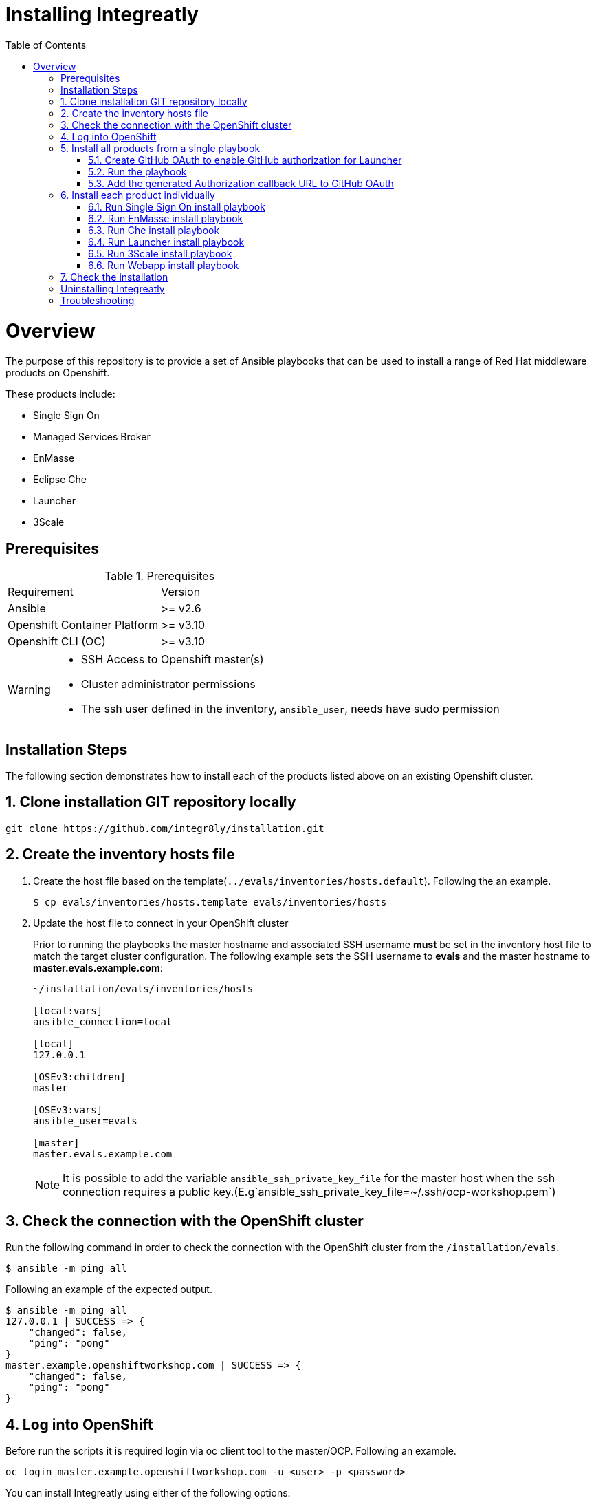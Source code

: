 ifdef::env-github[]
:tip-caption: :bulb:
:note-caption: :information_source:
:important-caption: :heavy_exclamation_mark:
:caution-caption: :fire:
:warning-caption: :warning:
endif::[]

:toc:
:toc-placement!:

= Installing Integreatly

:toc:
toc::[]

= Overview

The purpose of this repository is to provide a set of Ansible playbooks that can be used to install a range of Red Hat middleware products on Openshift.

These products include:

* Single Sign On
* Managed Services Broker
* EnMasse
* Eclipse Che
* Launcher
* 3Scale

== Prerequisites

.Prerequisites
|===
|Requirement |Version
|Ansible
|>= v2.6
|Openshift Container Platform
|>= v3.10
|Openshift CLI (OC)
|>= v3.10
|===


[WARNING]
====
* SSH Access to Openshift master(s)
* Cluster administrator permissions
* The ssh user defined in the inventory, `ansible_user`, needs have sudo permission
====

== Installation Steps

The following section demonstrates how to install each of the products listed above on an existing Openshift cluster.

:numbered:
== Clone installation GIT repository locally

[source,shell]
----
git clone https://github.com/integr8ly/installation.git
----

== Create the inventory hosts file

. Create the host file based on the template(`../evals/inventories/hosts.default`). Following the an example.
+
[source,shell]
----
$ cp evals/inventories/hosts.template evals/inventories/hosts
----
. Update the host file to connect in your OpenShift cluster
+
Prior to running the playbooks the master hostname and associated SSH username *must* be set in the inventory host file to match the target cluster configuration. The following example sets the SSH username to *evals* and the master hostname to *master.evals.example.com*:
+
[source]
----
~/installation/evals/inventories/hosts

[local:vars]
ansible_connection=local

[local]
127.0.0.1

[OSEv3:children]
master

[OSEv3:vars]
ansible_user=evals

[master]
master.evals.example.com
----
+
NOTE: It is possible to add the variable `ansible_ssh_private_key_file` for the master host when the ssh connection requires a public key.(E.g`ansible_ssh_private_key_file=~/.ssh/ocp-workshop.pem`)

== Check the connection with the OpenShift cluster

Run the following command in order to check the connection with the OpenShift cluster from the `/installation/evals`.

[source,shell]
----
$ ansible -m ping all
----

Following an example of the expected output.

[source,shell]
----
$ ansible -m ping all
127.0.0.1 | SUCCESS => {
    "changed": false,
    "ping": "pong"
}
master.example.openshiftworkshop.com | SUCCESS => {
    "changed": false,
    "ping": "pong"
}
----

== Log into OpenShift

Before run the scripts it is required login via oc client tool to the master/OCP. Following an example.

[source,shell]
----
oc login master.example.openshiftworkshop.com -u <user> -p <password>
----

You can install Integreatly using either of the following options:

. link:#install-all[Install all products from a single playbook]
. link:#install-individually[Install each product individually]

[[install-all]]
== Install all products from a single playbook

All products can be installed using the *install.yml* playbook located in the *evals/playbooks/* directory.

Before running the installer, please consider the following variables:

.Install playbook variables
|===
| Variable | Description
| eval_self_signed_certs | Whether the OpenShift cluster uses self-signed certs or not. Defaults to `true`
| github_client_id | GitHub OAuth client ID to enable GitHub authorization for Launcher. If not defined, GitHub authorization for Launcher will be disabled
| github_client_secret | GitHub OAuth client secret to enable GitHub authorization for Launcher. If not defined, GitHub authorization for Launcher will be disabled
|===


=== Create GitHub OAuth to enable GitHub authorization for Launcher

. Login into GitHub
. Go to `Settings >> Developer Settings >> New OAuth App`. Following an image as example to ilustrate this area.
+
image::https://user-images.githubusercontent.com/7708031/48856646-dea13780-edae-11e8-9999-16b61dcc05ca.png[GitHub OAuth App]

. Add the following fields values
+
.Fields values descriptions
|===
|Field |Value
|Application Name
|Any value
|Home Page URL
|http://localhost
|Authorization callback URL
|http://localhost
|===
+
IMPORTANT: The callback URL is a placeholder for now and will be changed after the installation playbook is finished.

. Click on `Register Application`
. The values found in GitHub OAuth App, `Client ID` and `Client Secret`, will be required in the next step to install Integreatly enabling GitHub authorization for Launcher. Following an example of this screen.
+
image::https://user-images.githubusercontent.com/7708031/48856868-7141d680-edaf-11e8-836f-4d533f8ed402.png[GitHub OAuth App Fields]

=== Run the playbook

[source,shell]
----
$ oc login https://<openshift-master-url> -u <user> -p <password>
$ cd evals/
$ $ ansible-playbook -i inventories/hosts playbooks/install.yml -e github_client_id=<your_client-id> -e github_client_secret=<your_client_secret>
----

[TIP]
====
The following command installs Integreatly without GitHub authorization for Launcher.

[source,shell]
----
$ ansible-playbook -i inventories/hosts playbooks/install.yml
----
====

=== Add the generated Authorization callback URL to GitHub OAuth

Following and example of the output made at the end of the playbook with this URL.

[source,shell]
----
TASK [debug] *************************************************************************************************************************************************************************************************
ok: [127.0.0.1] => {
    "msg": "All services have been provisioned successfully. Please add 'https://launcher-sso-launcher.apps.example.openshiftworkshop.com/auth/realms/launcher_realm/broker/github/endpoint' as the Authorization callback URL of your GitHub OAuth Application."
}
----

The `http://localhost` placeholder added in the GitHub OAuth App should be replaced with this value. Following an example.

image::https://user-images.githubusercontent.com/7708031/48856981-c1209d80-edaf-11e8-9d23-f550c7ec31be.png[GitHub OAuth auhotization callback URL, 640]

[[install-individually]]
== Install each product individually

Each product has an associated install playbook available from the *evals/playbooks/* directory.

=== Run Single Sign On install playbook

[source,shell]
----
$ oc login https://<openshift-master-url>
$ cd evals/
$ ansible-playbook -i inventories/hosts playbooks/rhsso.yml
----

Upon completion, a new identity provider named *rh_sso* should be presented on the Openshift master console login screen.

WARNING: The default login credentials are `evals@example.com` / `Password1`

To configure custom account credentials, simply override the rhsso role environment variables by specifying user parameters as part of the install command:

[source,shell]
----
$ ansible-playbook -i inventories/hosts playbooks/rhsso.yml -e rhsso_evals_username=<username> -e rhsso_evals_password=<password>
----

=== Run EnMasse install playbook

[source,shell]
----
$ oc login https://<openshift-master-url>
$ cd evals/
$ ansible-playbook -i inventories/hosts playbooks/enmasse.yml
----

Once the playbook has completed a service named `EnMasse (standard)` will be available
in the Service Catalog. This can be provisioned into your namespace to use EnMasse.

=== Run Che install playbook

Set the following variables:

.Che installer playbook variables
|===
| Variable | Description
| che_route_suffix | The router suffix of the OpenShift cluster
| che_keycloak_host | The route to the previously created SSO, without protocol
| che_keycloak_user | Username to authenticate as, this would be the admin user by defaul
| che_keycloak_password | Password of the user
| che_namespace | The namesapce to provision che into
| che_infra_namespace | This can usually be the same as `che_namespace`
|===


[source,shell]
----
$ oc login https://<openshift-master-url>
$ cd evals/
$ ansible-playbook -i inventories/hosts playbooks/che-install.yml
----

=== Run Launcher install playbook

The Launcher playbook also requires information about the existing SSO that was
provisioned previously. It needs to know the route of the SSO. This can be
retrieved using:

[source,shell]
----
$ oc get route sso -o jsonpath='{.spec.host}' -n rhsso
----

It also needs to know the realm to interact with. By default this would be
`openshift`. Finally it needs the credentials of a user to login as, by default
this would be the `admin` user created by the SSO playbook.

Specify the following variables in the inventory files or as `--extra-vars` when
running the playbook.

.Launcher installer playbook variables
|===
| Variable | Description
| launcher_openshift_sso_route | The route to the previously created SSO, without protocol
| launcher_openshift_sso_realm | The realm to create resources in the SSO, this would be `openshift` by default
| launcher_openshift_sso_username | Username to authenticate as, this would be the admin user by default
| launcher_openshift_sso_password | Password of the user
|===


If using self signed certs set `launcher_sso_validate_certs` to `no/false`.
Without this, an error will be thrown similar to this:

----
fatal: [127.0.0.1]: FAILED! => {"msg": "The conditional check 'launcher_sso_auth_response.status == 200' failed. The error was: error while evaluating conditional (launcher_sso_auth_response.status == 200): 'dict object' has no attribute 'status'"}
----

Next, run the playbook.

[source,shell]
----
$ oc login https://<openshift-master-url>
$ cd evals
$ ansible-playbook -i inventories/hosts playbooks/launcher.yml
----

Once the playbook has completed it will print a debug message saying to update
the `Authorization callback URL` of the GitHub OAuth Application. Once this is
done the launcher setup has finished.

=== Run 3Scale install playbook

WARNING: 3Scale requires access to ReadWriteMany PVs. As such, it will only work on Openshift clusters that have RWX PVs available.

[source,shell]
----
$ oc login https://<openshift-master-url>
$ cd evals/
$ ansible-playbook -i inventories/hosts playbooks/3scale.yml -e threescale_route_suffix=<openshift-router-suffix>
----

=== Run Webapp install playbook

[source,shell]
----
$ oc login https://<openshift-master-url>
$ cd evals/
$ ansible-playbook -i inventories/hosts playbooks/webapp.yml
----

== Check the installation

IMPORTANT: Once the installation has finished you will no longer be able to login via the Openshift console or oc cli as the admin if there is an sso redirect in place. The new admin user is `admin@example.com` password is `Password1`

The URL for the Integraly view is `https://tutorial-web-app-webapp.apps.<domain>/` 
For example, if the master url is `https://master.example.openshiftworkshop.com/`, the web app is available at  `https://tutorial-web-app-webapp.apps.example.openshiftworkshop.com/`.

image::https://user-images.githubusercontent.com/7708031/48856455-528f1000-edae-11e8-8c1a-f0b37a1049ce.png[integr8ly WebApp]

TIP: The project https://github.com/integr8ly/tutorial-web-app[Webapp] is responsible for the Integraly interface. You can find the URL looking for the router created for this project. As the following example.

image::https://user-images.githubusercontent.com/7708031/48856461-5884f100-edae-11e8-92ca-ef4c93f8961f.png[integr8ly WebApp Router]

Also, with the *evals* users created by the installer is possible to check the services in the OpenShift catalog.

IMPORTANT: The default login credentials are `evals@example.com` / `Password1`

Following an image of this console as example.

image::https://user-images.githubusercontent.com/7708031/48856465-5ae74b00-edae-11e8-954d-2267a5d5d5d2.png[OCP Console with integr8ly]

:numbered!:
== Uninstalling Integreatly

Run the uninstall.yml playbook from inside the evals directory:
[source,shell]
----
$ cd evals/
$ ansible-playbook -i inventories/hosts playbooks/uninstall.yml
----

By default this will delete all user-created namespaces as well, if you wish to keep these namespaces then add the following flag:
----
-e keep_namespaces=true
----

== Troubleshooting

.Message "You need to install \"jmespath\" prior to running json_query filter" is shown when the installation fails

The issue means that python version used by Ansible has not this required module. In order to fix it is required to install the missing module. Following the command to install it via `pip`.

[source,shell]
----
$ pip install jmespath
----

NOTE: The module need to be installed in the same version of python used by Ansible. Use the command `$ ansible --version` to check this path.

.Message "jsonpointer module is not available" is shown when the installation fails

The issue means that python version used by Ansible has not this required module.  In order to fix it is required to install the missing module. Following the command to install it via `pip`.

[source,shell]
----
$ pip install jsonpointer
----

Also, you might need to use the varible `ansible_python_interpreter` in the host file to fix it, for example:

[source,yum]
----
[local:vars]
ansible_connection=local
ansible_python_interpreter=python
----

TIP: The module need to be installed in the same version of python used by Ansible. Use the command `$ ansible --version` to check this path.


